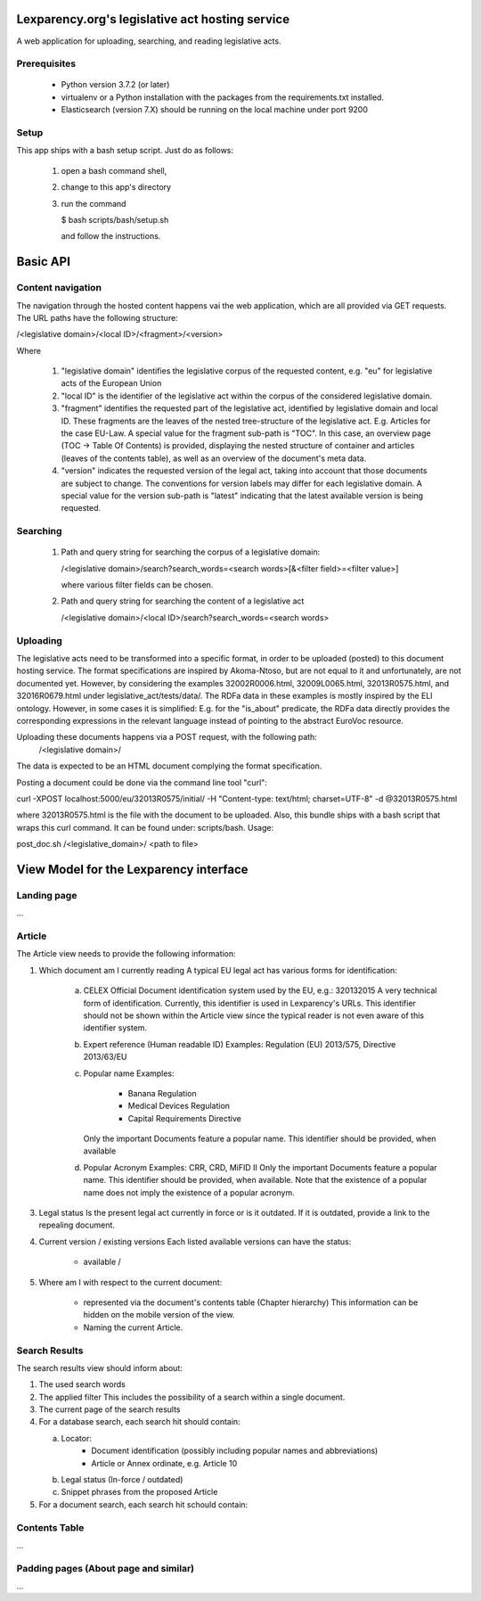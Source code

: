 Lexparency.org's legislative act hosting service
================================================
A web application for uploading, searching, and reading legislative
acts.

Prerequisites
-------------
 - Python version 3.7.2 (or later)
 - virtualenv or a Python installation with the packages from the
   requirements.txt installed.
 - Elasticsearch (version 7.X) should be running on the local machine under
   port 9200

Setup
-----
This app ships with a bash setup script. Just do as follows:

  1) open a bash command shell,
  2) change to this app's directory
  3) run the command

     $ bash scripts/bash/setup.sh

     and follow the instructions.


Basic API
=========

Content navigation
------------------

The navigation through the hosted content happens vai the web application, which
are all provided via GET requests. The URL paths have the following structure:

/<legislative domain>/<local ID>/<fragment>/<version>

Where

   1) "legislative domain" identifies the legislative corpus of the requested
      content, e.g. "eu" for legislative acts of the European Union
   2) "local ID" is the identifier of the legislative act within the corpus of
      the considered legislative domain.
   3) "fragment" identifies the requested part of the legislative act, identified
      by legislative domain and local ID. These fragments are the leaves of the
      nested tree-structure of the legislative act. E.g. Articles for the case
      EU-Law.
      A special value for the fragment sub-path is "TOC". In this case, an
      overview page (TOC -> Table Of Contents) is provided, displaying the
      nested structure of container and articles (leaves of the contents table),
      as well as an overview of the document's meta data.
   4) "version" indicates the requested version of the legal act, taking into
      account that those documents are subject to change. The conventions for
      version labels may differ for each legislative domain.
      A special value for the version sub-path is "latest" indicating that the
      latest available version is being requested.


Searching
---------

   1) Path and query string for searching the corpus of a legislative domain:

      /<legislative domain>/search?search_words=<search words>[&<filter field>=<filter value>]

      where various filter fields can be chosen.
   2) Path and query string for searching the content of a legislative act

      /<legislative domain>/<local ID>/search?search_words=<search words>


Uploading
---------

The legislative acts need to be transformed into a specific format, in order to
be uploaded (posted) to this document hosting service. The format specifications
are inspired by Akoma-Ntoso, but are not equal to it and unfortunately, are not
documented yet. However, by considering the examples 32002R0006.html,
32009L0065.html, 32013R0575.html, and 32016R0679.html under legislative_act/tests/data/.
The RDFa data in these examples is mostly inspired by the ELI ontology. However,
in some cases it is simplified: E.g. for the "is_about" predicate, the RDFa data
directly provides the corresponding expressions in the relevant language instead
of pointing to the abstract EuroVoc resource.

Uploading these documents happens via a POST request, with the following path:
    /<legislative domain>/
The data is expected to be an HTML document complying the format specification.

Posting a document could be done via the command line tool "curl":

curl -XPOST localhost:5000/eu/32013R0575/initial/ -H "Content-type: text/html; charset=UTF-8" -d @32013R0575.html

where 32013R0575.html is the file with the document to be uploaded. Also, this
bundle ships with a bash script that wraps this curl command. It can be found
under: scripts/bash. Usage:

post_doc.sh /<legislative_domain>/ <path to file>


View Model for the Lexparency interface
=======================================


Landing page
------------
...

Article
-------
The Article view needs to provide the following information:

1) Which document am I currently reading
   A typical EU legal act has various forms for identification:

     a) CELEX
        Official Document identification system used by the EU, e.g.: 320132015
        A very technical form of identification. Currently, this identifier is used
        in Lexparency's URLs. This identifier should not be shown within the Article view
        since the typical reader is not even aware of this identifier system.
     b) Expert reference (Human readable ID)
        Examples: Regulation (EU) 2013/575, Directive 2013/63/EU
     c) Popular name
        Examples:

           - Banana Regulation
           - Medical Devices Regulation
           - Capital Requirements Directive

        Only the important Documents feature a popular name.
        This identifier should be provided, when available
     d) Popular Acronym
        Examples: CRR, CRD, MiFID II
        Only the important Documents feature a popular name.
        This identifier should be provided, when available.
        Note that the existence of a popular name does not imply the existence of a popular acronym.

3) Legal status
   Is the present legal act currently in force or is it outdated.
   If it is outdated, provide a link to the repealing document.
4) Current version / existing versions
   Each listed available versions can have the status:

     - available /
5) Where am I with respect to the current document:

    - represented via the document's contents table (Chapter hierarchy)
      This information can be hidden on the mobile version of the view.
    - Naming the current Article.


Search Results
--------------
The search results view should inform about:

1) The used search words
2) The applied filter
   This includes the possibility of a search within a single document.
3) The current page of the search results
4) For a database search, each search hit should contain:

   a) Locator:
       - Document identification (possibly including popular names and abbreviations)
       - Article or Annex ordinate, e.g. Article 10
   b) Legal status (In-force / outdated)
   c) Snippet phrases from the proposed Article

5) For a document search, each search hit schould contain:



Contents Table
--------------
...

Padding pages (About page and similar)
--------------------------------------
...
